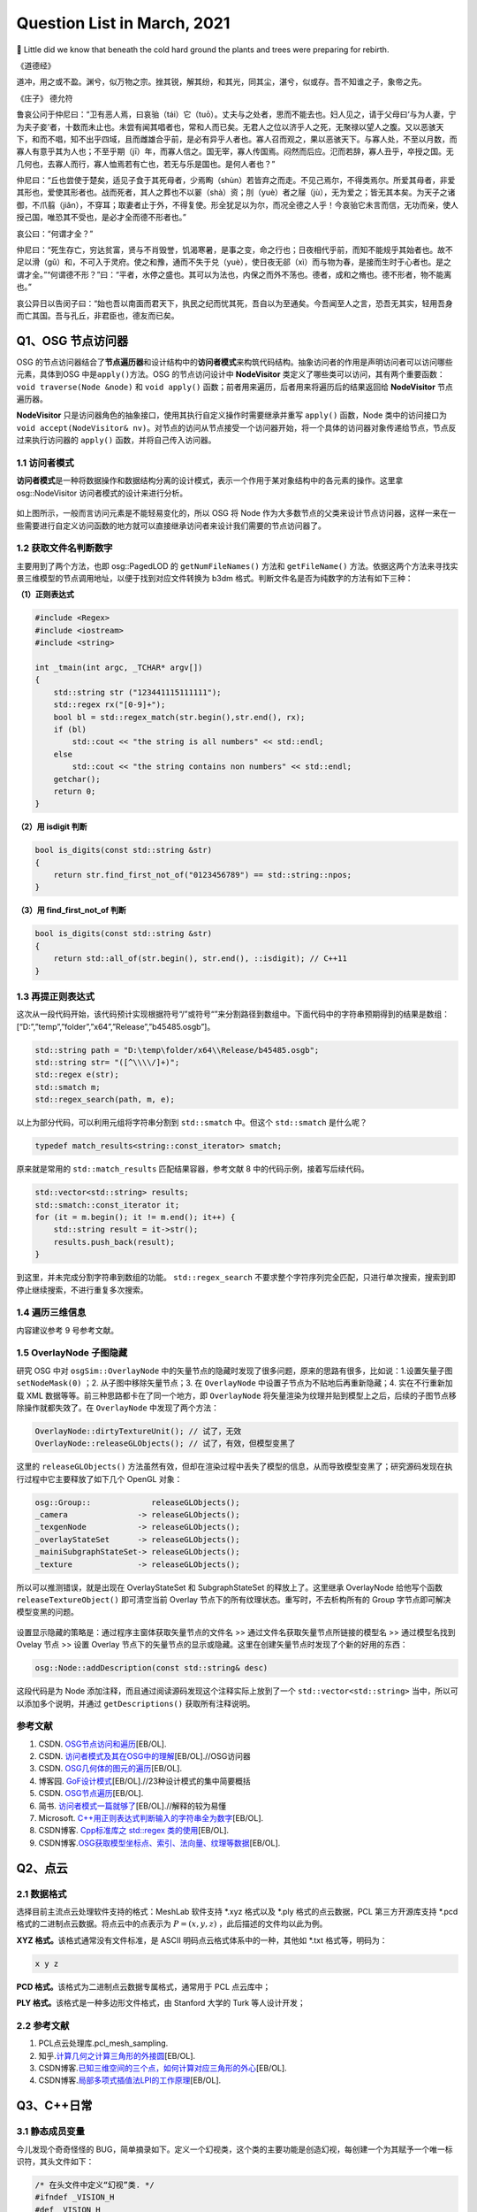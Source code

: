 Question List in March, 2021
============================

🌱 Little did we know that beneath the cold hard ground the plants and
trees were preparing for rebirth.

《道德经》

道冲，用之或不盈。渊兮，似万物之宗。挫其锐，解其纷，和其光，同其尘，湛兮，似或存。吾不知谁之子，象帝之先。

《庄子》 德允符

鲁哀公问于仲尼曰：“卫有恶人焉，曰哀骀（tái）它（tuō）。丈夫与之处者，思而不能去也。妇人见之，请于父母曰‘与为人妻，宁为夫子妾’者，十数而未止也。未尝有闻其唱者也，常和人而已矣。无君人之位以济乎人之死，无聚禄以望人之腹。又以恶骇天下，和而不唱，知不出乎四域，且而雌雄合乎前，是必有异乎人者也。寡人召而观之，果以恶骇天下。与寡人处，不至以月数，而寡人有意乎其为人也；不至乎期（jī）年，而寡人信之。国无宰，寡人传国焉。闷然而后应。氾而若辞，寡人丑乎，卒授之国。无几何也，去寡人而行，寡人恤焉若有亡也，若无与乐是国也。是何人者也？”

仲尼曰：“丘也尝使于楚矣，适见子食于其死母者，少焉眴（shùn）若皆弃之而走。不见己焉尔，不得类焉尔。所爱其母者，非爱其形也，爱使其形者也。战而死者，其人之葬也不以翣（shà）资；刖（yuè）者之屦（jù），无为爱之；皆无其本矣。为天子之诸御，不爪翦（jiǎn），不穿耳；取妻者止于外，不得复使。形全犹足以为尔，而况全德之人乎！今哀骀它未言而信，无功而亲，使人授己国，唯恐其不受也，是必才全而德不形者也。”

哀公曰：“何谓才全？”

仲尼曰：“死生存亡，穷达贫富，贤与不肖毁誉，饥渴寒暑，是事之变，命之行也；日夜相代乎前，而知不能规乎其始者也。故不足以滑（gǔ）和，不可入于灵府。使之和豫，通而不失于兑（yuè），使日夜无郤（xì）而与物为春，是接而生时于心者也。是之谓才全。”“何谓德不形？”曰：“平者，水停之盛也。其可以为法也，内保之而外不荡也。德者，成和之脩也。德不形者，物不能离也。”

哀公异日以告闵子曰：“始也吾以南面而君天下，执民之纪而忧其死，吾自以为至通矣。今吾闻至人之言，恐吾无其实，轻用吾身而亡其国。吾与孔丘，非君臣也，德友而已矣。

Q1、OSG 节点访问器
------------------

OSG
的节点访问器结合了\ **节点遍历器**\ 和设计结构中的\ **访问者模式**\ 来构筑代码结构。抽象访问者的作用是声明访问者可以访问哪些元素，具体到OSG
中是\ ``apply()``\ 方法。OSG 的节点访问设计中 **NodeVisitor**
类定义了哪些类可以访问，其有两个重要函数：\ ``void traverse(Node &node)``
和 ``void apply()`` 函数；前者用来遍历，后者用来将遍历后的结果返回给
**NodeVisitor** 节点遍历器。

**NodeVisitor**
只是访问器角色的抽象接口，使用其执行自定义操作时需要继承并重写
``apply()`` 函数，Node
类中的访问接口为\ ``void accept(NodeVisitor& nv)``\ 。对节点的访问从节点接受一个访问器开始，将一个具体的访问器对象传递给节点，节点反过来执行访问器的
``apply()`` 函数，并将自己传入访问器。

.. _11-访问者模式:

1.1 访问者模式
~~~~~~~~~~~~~~

**访问者模式**\ 是一种将数据操作和数据结构分离的设计模式，表示一个作用于某对象结构中的各元素的操作。这里拿
osg::NodeVisitor 访问者模式的设计来进行分析。

.. figure:: pic/202103/Visitor.png
   :align: center
   :scale: 48

如上图所示，一般而言访问元素是不能轻易变化的，所以 OSG 将 Node
作为大多数节点的父类来设计节点访问器，这样一来在一些需要进行自定义访问函数的地方就可以直接继承访问者来设计我们需要的节点访问器了。

.. _12-获取文件名判断数字:

1.2 获取文件名判断数字
~~~~~~~~~~~~~~~~~~~~~~

主要用到了两个方法，也即 osg::PagedLOD 的 ``getNumFileNames()`` 方法和
``getFileName()``
方法。依据这两个方法来寻找实景三维模型的节点调用地址，以便于找到对应文件转换为
b3dm 格式。判断文件名是否为纯数字的方法有如下三种：

**（1）正则表达式**

.. code:: c++

   #include <Regex>
   #include <iostream>
   #include <string>

   int _tmain(int argc, _TCHAR* argv[])
   {
       std::string str ("123441115111111");
       std::regex rx("[0-9]+");
       bool bl = std::regex_match(str.begin(),str.end(), rx);
       if (bl)
           std::cout << "the string is all numbers" << std::endl;
       else
           std::cout << "the string contains non numbers" << std::endl;
       getchar();
       return 0;
   }

**（2）用 isdigit 判断**

.. code:: c++

   bool is_digits(const std::string &str)
   {
       return str.find_first_not_of("0123456789") == std::string::npos;
   }

**（3）用 find_first_not_of 判断**

.. code:: c++

   bool is_digits(const std::string &str)
   {
       return std::all_of(str.begin(), str.end(), ::isdigit); // C++11
   }

.. _13-再提正则表达式:

1.3 再提正则表达式
~~~~~~~~~~~~~~~~~~

这次从一段代码开始，该代码预计实现根据符号“/”或符号“\”来分割路径到数组中。下面代码中的字符串预期得到的结果是数组：[“D:”,”temp”,”folder”,”x64”,”Release”,”b45485.osgb”]。

.. code:: c++

   std::string path = "D:\temp\folder/x64\\Release/b45485.osgb";
   std::string str= "([^\\\\/]+)";
   std::regex e(str);
   std::smatch m;
   std::regex_search(path, m, e);

以上为部分代码，可以利用元组将字符串分割到 ``std::smatch`` 中。但这个
``std::smatch`` 是什么呢？

.. code:: c++

   typedef match_results<string::const_iterator> smatch;

原来就是常用的 ``std::match_results`` 匹配结果容器，参考文献 8
中的代码示例，接着写后续代码。

.. code:: c++

   std::vector<std::string> results;
   std::smatch::const_iterator it;
   for (it = m.begin(); it != m.end(); it++) {
       std::string result = it->str();
       results.push_back(result);
   }

到这里，并未完成分割字符串到数组的功能。 ``std::regex_search``
不要求整个字符序列完全匹配，只进行单次搜索，搜索到即停止继续搜索，不进行重复多次搜索。

.. _14-遍历三维信息:

1.4 遍历三维信息
~~~~~~~~~~~~~~~~

内容建议参考 9 号参考文献。

.. _15-overlaynode-子图隐藏:

1.5 OverlayNode 子图隐藏
~~~~~~~~~~~~~~~~~~~~~~~~

研究 OSG 中对 ``osgSim::OverlayNode``
中的矢量节点的隐藏时发现了很多问题，原来的思路有很多，比如说：1.设置矢量子图
``setNodeMask(0)`` ；2. 从子图中移除矢量节点；3. 在 ``OverlayNode``
中设置子节点为不贴地后再重新隐藏；4. 实在不行重新加载 XML
数据等等。前三种思路都卡在了同一个地方，即 ``OverlayNode``
将矢量渲染为纹理并贴到模型上之后，后续的子图节点移除操作就都失效了。在
``OverlayNode`` 中发现了两个方法：

.. code:: c++

   OverlayNode::dirtyTextureUnit(); // 试了，无效
   OverlayNode::releaseGLObjects(); // 试了，有效，但模型变黑了

这里的 ``releaseGLObjects()``
方法虽然有效，但却在渲染过程中丢失了模型的信息，从而导致模型变黑了；研究源码发现在执行过程中它主要释放了如下几个
OpenGL 对象：

.. code:: c++

   osg::Group::             releaseGLObjects();
   _camera               -> releaseGLObjects();
   _texgenNode           -> releaseGLObjects();
   _overlayStateSet      -> releaseGLObjects();
   _mainiSubgraphStateSet-> releaseGLObjects();
   _texture              -> releaseGLObjects();

所以可以推测错误，就是出现在 OverlayStateSet 和 SubgraphStateSet
的释放上了。这里继承 OverlayNode 给他写个函数 ``releaseTextureObject()``
即可清空当前 Overlay 节点下的所有纹理状态。重写时，不去析构所有的 Group
字节点即可解决模型变黑的问题。

.. figure:: pic/202103/Node_hidden.png
   :align: center

设置显示隐藏的策略是：通过程序主窗体获取矢量节点的文件名 >>
通过文件名获取矢量节点所链接的模型名 >> 通过模型名找到 Ovelay 节点 >>
设置 Overlay
节点下的矢量节点的显示或隐藏。这里在创建矢量节点时发现了个新的好用的东西：

.. code:: c++

   osg::Node::addDescription(const std::string& desc)

这段代码是为 Node 添加注释，而且通过阅读源码发现这个注释实际上放到了一个
``std::vector<std::string>`` 当中，所以可以添加多个说明，并通过
``getDescriptions()`` 获取所有注释说明。

.. _参考文献-1:

参考文献
~~~~~~~~

1. CSDN.
   `OSG节点访问和遍历 <https://blog.csdn.net/danshiming/article/details/109560162>`__\ [EB/OL].

2. CSDN.
   `访问者模式及其在OSG中的理解 <https://blog.csdn.net/qq_31709249/article/details/87525414>`__\ [EB/OL].//OSG访问器

3. CSDN.
   `OSG几何体的图元的遍历 <https://blog.csdn.net/csxiaoshui/article/details/78193744>`__\ [EB/OL].

4. 博客园.
   `GoF设计模式 <https://www.cnblogs.com/leigepython/p/9996430.html>`__\ [EB/OL].//23种设计模式的集中简要概括

5. CSDN.
   `OSG节点遍历 <https://blog.csdn.net/niu2212035673/article/details/75197843>`__\ [EB/OL].

6. 简书.
   `访问者模式一篇就够了 <https://www.jianshu.com/p/1f1049d0a0f4>`__\ [EB/OL].//解释的较为易懂

7. Microsoft.
   `C++用正则表达式判断输入的字符串全为数字 <https://social.msdn.microsoft.com/Forums/zh-CN/5a76cbca-e074-42bf-9774-1ba371dbbc13/c?forum=visualcpluszhchs>`__\ [EB/OL].

8. CSDN博客. `Cpp标准库之 std::regex
   类的使用 <https://blog.csdn.net/l357630798/article/details/78235307>`__\ [EB/OL].

9. CSDN博客.\ `OSG获取模型坐标点、索引、法向量、纹理等数据 <https://blog.csdn.net/qq_31709249/article/details/94357183>`__\ [EB/OL].

Q2、点云
--------

.. _21-数据格式:

2.1 数据格式
~~~~~~~~~~~~

选择目前主流点云处理软件支持的格式：MeshLab 软件支持 \*.xyz 格式以及
\*.ply 格式的点云数据，PCL 第三方开源库支持 \*.pcd
格式的二进制点云数据。将点云中的点表示为 :math:`P=(x,y,z)`
，此后描述的文件均以此为例。

**XYZ 格式。**\ 该格式通常没有文件标准，是 ASCII
明码点云格式体系中的一种，其他如 \*.txt 格式等，明码为：

.. code:: 

   x y z

**PCD 格式。**\ 该格式为二进制点云数据专属格式，通常用于 PCL 点云库中；

**PLY 格式。**\ 该格式是一种多边形文件格式，由 Stanford 大学的 Turk
等人设计开发；

.. _22-参考文献:

2.2 参考文献
~~~~~~~~~~~~

1. PCL点云处理库.pcl_mesh_sampling.

2. 知乎.\ `计算几何之计算三角形的外接圆 <https://www.zhihu.com/question/37577447>`__\ [EB/OL].

3. CSDN博客.\ `已知三维空间的三个点，如何计算对应三角形的外心 <https://blog.csdn.net/w565066157/article/details/80847227>`__\ [EB/OL].

4. CSDN博客.\ `局部多项式插值法LPI的工作原理 <https://blog.csdn.net/shengmingqijiquan/article/details/52355066>`__\ [EB/OL].

Q3、C++日常
-----------

.. _31-静态成员变量:

3.1 静态成员变量
~~~~~~~~~~~~~~~~

今儿发现个奇奇怪怪的
BUG，简单摘录如下。定义一个幻视类，这个类的主要功能是创造幻视，每创建一个为其赋予一个唯一标识符，其头文件如下：

.. code:: c++

   /* 在头文件中定义“幻视”类. */
   #ifndef _VISION_H
   #def _VISION_H
   class Vision{
   public:
       // 创造一个“幻视”
       void create();
       // 返回幻视的 ID 标识
       int id() { return _index - 1; }
   private:
       // 这是第几个被创建的幻视
       static int _index;
   }
   #endif

其 CPP 文件如下：

.. code:: c

   int Vision::_index = 0;
   void Vision::create(){ _index++; }

如上所示，如果我们程序中创建一个幻视，并输出此次创建的“幻视”的
ID，代码为：

.. code:: c

   Vision v1;
   v1.create();
   printf("Vision %02d", v1.id());

此时，应该输出：Vision 00，然而在不同的编译器中，其可能输出的是：Vision
-01。这是为啥呢，通过调试可以发现，调用 ``create()`` 函数后，CPP
中静态的 ``_index`` 变量已经是 1
了；然而在头文件中返回该值时，这个值为仍然为
0。秉持静态成员变量的域在当前文件的要求，返回该值的函数应该写在 CPP 中：

.. code:: c++

   /*--- Vision.h ---*/
   class Vision{
   public:
       // 创造一个“幻视”
       void create();
       // 返回幻视的 ID 标识
       int id();
   private:
       // 这是第几个被创建的幻视
       static int _index;
   }
   /*--- Vision.cpp ---*/
   int Vision::_index = 0;
   int Vision::id(){ return _index - 1; }
   void Vision::create(){ _index++; }

由此，解决了这个奇奇怪怪的 BUG。

.. _32-pycharm打包exe报错:

3.2 PyCharm打包exe报错
~~~~~~~~~~~~~~~~~~~~~~

提示：NameError: name ‘raw_input’ is not defined.
至于如何解决这个问题，网上有不同的答案，我们通过分析和实验来找到正确的。首先，生成程序要用
``pip`` 工具安装 ``pyinstaller`` 程序包：

.. code:: 

   pip install pyinstaller

安装后，打包程序的命令是：

.. code:: 

   pyinstaller -F -w main.py

这里，\ ``-F`` 指生成单个可执行程序文件，\ ``-w``
是指禁止弹出黑色的命令行窗口。

网上说 ``row_input()`` 函数时 Python 2.X 版本所使用的命令，Python 3.X
版本应该使用 ``input()``
函数；本次用程序进行打包时编译通过，证明版本正确。参考文献 1
的加包也无法根治问题。所以问题出在 pyinstaller 所使用的 Python
版本不对。折腾半天，还是直接换函数好了，服了。

.. figure:: pic/weibo/tieba_emotion_08.png
   :align: center
   :scale: 24

.. _33-gvim打印代码带行号:

3.3 GVIM打印代码带行号
~~~~~~~~~~~~~~~~~~~~~~

.. code:: 

   set printoptions = number:y

.. _34-qt-打包程序:

3.4 Qt 打包程序
~~~~~~~~~~~~~~~

使用 Qt 打包 exe 的过程很简单：1. 拷贝 release 中 exe
文件到新建文件夹中；2. 打开 Qt 5.15.2 窗口跳转到新建文件夹中，输入：

   ``windeployqt test.exe``

由此即可得到 exe 程序的发布集合，如果需要后续执行打包处理，则可使用
Enigma Virtual Box 进行打包；如果后续还需对程序进行加密，则可使用 The
Enigma Protector 执行加密处理。

.. _35-qt-调用其他-exe:

3.5 Qt 调用其他 EXE
~~~~~~~~~~~~~~~~~~~

使用 Qt 调用其他 EXE 程序的操作主要在 ``QProcess``
类中进行，这里有几个关键点暂时没搞明白，可能需要留到清明节之后再予以处理了：

-  在使用 QProcess 调用其他 exe 程序时，指定运行环境在 exe 程序目录下；

-  如何根据 exe 返回的消息动态刷新界面中的控件消息；

.. _参考文献-2:

参考文献
~~~~~~~~

1. CSDN博客.\ `pyinstaller生成exe后无法执行 <https://blog.csdn.net/Mr0Yang/article/details/51714581>`__\ [EB/OL].

2. CSDN博客.\ `让Vim打印到纸上时显示行号 <https://blog.csdn.net/xiliuhu/article/details/6047658>`__\ [EB/OL].

Q4、B3DM
--------

B3DM，\ *Batched 3D Data
Model*\ ，译为批处理三维模型，支持三维模型离线批处理并通过数据流传送到网络客户端进行渲染和交互。B3DM
是由头文件和数据体两部分组成的，使用 glTF 格式存储的二进制文件；其在
glTF 数据格式的基础上添加了属性表信息，每个模型都是一个要素。

.. _41-b3dm-格式剖析:

4.1 B3DM 格式剖析
~~~~~~~~~~~~~~~~~

B3DM 文件由 28 字节的文件头和 :math:`x` 字节的文件体构成；头文件的前 4
个字节为 magic 码，设定为ASCII 字符 “b3dm”；5~8 字节是作为 B3DM
版本号的整形变量，目前为 1；9~12
字节表示包含头文件在内的文件总字节长度，即 :math:`28+x`\ ；13~28
字节分别以 4 字节整形变量存储 Featrue Table、Batch Table 的 JSON
字节长度和二进制文件长度。

.. figure:: pic/202103/b3dm.png
   :align: center

如上图所示，B3DM 格式作为 3DTiles 网络端三维模型存储格式中的一种，共享
3DTiles 的通用头文件和文件体的结构和布局。B3DM
文件体也可存储\ **属性表（\ Feature Table\ ）**\ 和\ **批次表（\ Batch
Table\ ）**\ 信息，属性表一般存储诸如模型位置等的一些必要的渲染属性信息；而批次表的设计理念与
GIS
应用中的文本属性信息十分相似，如模型高度、楼层数等信息统统可以放在批次表
Batch Table 中进行存储。二进制文件的余下部分将以二进制 glTF
的格式进行存储。

Feature Table
^^^^^^^^^^^^^

如本节第一幅图所示，Feature Table 由 JSON Header 和 Binary Body
两部分构成；JSON Header 以 JSON 格式存储了属性表中存储的各个属性，Binary
Body
则以紧凑二进制的形式存储了相关属性的实际数值，使用二进制值的唯一方式是通过
JSON Header 中存储的偏移量寻访相应的数据段。

.. figure:: pic/202103/FeatureTable.png
   :align: center
   :scale: 20

对于所有 3DTiles 格式而言 Feature Table
都是必要的，该属性表存储了一些瓦片中要素绘制的关键几何值数组，这些存储在
Feature Table
中的值包括两种：一是\ **全局属性信息**\ ，比如点云数据的点数、实例模型
I3DM
中几何实例的个数；二是\ **要素属性信息**\ ，比如点云数据中每个点的位置、实例模型中每个实例的位置，这些属性信息均以偏移量的形式存储，使用时需要根据偏移值在二进制文件中寻找对应的数据段。以
``byteOffset`` 所指向的要素属性类型取决于要素的属性，如 ``POSITION``
的语义可以解析为 3 维 ``float`` 数组。

Batch Table
^^^^^^^^^^^

而 Batch Table
则不那么必要了，这里存储的是类似二维地理信息系统中文本属性的信息。批次表
Batch Table
也能够存储诸如瓦片中要素个数一类的全局信息，也可存储相关的要素属性信息；只不过在存储其他要素属性时，由于批次表中存储的信息与应用相关，故而要指定二进制组件的基本类型以及组件容器数组的类型。由类型的比特位数即可计算出二进制体中属性数据所对应的数据段。

.. figure:: pic/202103/componentType.jpg
   :align: center
   :scale: 60

.. figure:: pic/weibo/doge_lv.png
   :align: center
   :scale: 30

B3DM 格式的属性表 Feature Table 存且仅存（）全局属性信息：而其批次表
Batch Table 存储了该批文件中存储的模型要素个数 ``BATCH_LENGTH``
和模型建立在局部坐标系中时坐标系原点的世界坐标 ``RTC_CENTER``\ 。

.. _42-gltf-格式剖析:

4.2 glTF 格式剖析
~~~~~~~~~~~~~~~~~

目前没有太大精力去剖析了，如果需要的话在下个月的记录文件里操作。

.. _参考文献-3:

参考文献
~~~~~~~~

1. CSDN博客.
   `3dTile技术研究-概念详述(7) <https://blog.csdn.net/baidu_38621657/article/details/113822516>`__\ [EB/OL].

2. CSDN博客.
   `3dTile技术研究-概念详述(8) <https://blog.csdn.net/baidu_38621657/article/details/113829390>`__\ [EB/OL].

3. CSDN博客.
   `3dTile技术研究-概念详述(9) <https://blog.csdn.net/baidu_38621657/article/details/113821339>`__\ [EB/OL].

4. GitHub. `Batched 3D
   Model <https://github.com/CesiumGS/3d-tiles/tree/master/specification/TileFormats/Batched3DModel>`__\ [EB/OL].

5. CSDN博客. `3DTile
   的geometricError含义 <https://blog.csdn.net/Rsoftwaretest/article/details/106740269>`__\ [EB/OL].

6. CSDN博客.
   `3DTile中的geometricError和boundingVolume <https://blog.csdn.net/Rsoftwaretest/article/details/107580912>`__\ [EB/OL].

7. Shehzan Mohammed. `3D Tiles
   Overview <https://github.com/CesiumGS/3d-tiles/blob/master/3d-tiles-overview.pdf>`__\ [EB/OL].

Q5、WebGIS 开发环境
-------------------

PostgreSQL+PostGIS 作为后端数据服务提供者，Tomcat
作为后端调试服务器，Geoserver
作为服务提供方进行服务打包并发布。这里参考\ `菜鸟教程 <https://www.runoob.com/postgresql/postgresql-tutorial.html>`__\ 介绍一下
PostgreSQL 以及 PostGIS 的渊源。

PostgreSQL 发源于加州大学伯克利分校计算机系 *Michael Stonebraker*
教授领导的 POSTGRES 项目，该项目始创于 1986 年，并于 1994 年由 *Andrew
Yu* 和 *Jolly Chen* 以 Postgres95 的名字发布于互联网，到 1996 年更名为
PostgreSQL。POSTGRES 是对 Post INGRES 的缩写[21]， 名字中的 INGRES 是 70
年代加州大学伯克利分校研究的早期数据库系统，全称为交互式图形和检索系统
Interactive Graphics and Retrieval
System，这是一套关系型数据库管理系统（Relational Database Management
System，DBMS），在项目搁置后因计算机文件系统的更新等诸多原因无法接续，故而更名为
POSTGRES 继承原有思想进行新世代的关系型数据库开发。

PostGIS 是对象关系型数据库 PostgreSQL 的空间扩展，其开源项目由
Refractions Research 公司启动，旨在建立一套开源的空间数据库技术。PostGIS
通过向 PostgreSQL
中添加对\ **空间数据类型**\ 、\ **空间索引**\ 和\ **空间函数**\ 等的支持，将
PostgreSQL 数据库管理系统转换为\ **空间数据库**\ 。PostGIS 自动继承了
PostgreSQL的"**企业级**"特性以及开放源代码的标准。PostGIS 作为
PostgreSQL 的一个插件将PostgreSQL变成了一个强大的空间数据库。

-  Linq2DB 是做什么用的；

-  PostGIS 是怎么做查询分析的；

-  如何开放 IIS 端口号；

-  如何用 asp.net 发布空间查询服务；

-  什么是 ContentType 以及怎样设置它；

-  LINQ 与 C# 的反射机制及其应用场景；

-  后缀名 .asmx 和 .asax 代表什么；

-  由 PostgreSQL 表生成 C# 实体类。

针对上面提出来的一些设想和知识点，展开后续研究，并将学习和开发工作完整的记录如下。

.. _51-orm-of-postgresql:

5.1 ORM of PostgreSQL
~~~~~~~~~~~~~~~~~~~~~

ORM，Object Relational
Mapping，翻译为对象关系映射，用于实现面向对象编程语言里不同类型系统的数据之间的转换，实际上是通过实例对象的语法完成关系型数据库的操作的技术。针对应用程序的数据操作，直接编写原生
SQL 语句会存在两方面的问题：

1. **SQL 语句的执行效率**\ ：应用开发程序员需要耗费一大部分精力去优化
   SQL 语句；

2. **数据库迁移**\ ：针对 MySQL 开发的 SQL 语句无法直接应用到 Oracle
   数据库上，一旦需要迁移数据库，便需要考虑跨平台问题。

这两个问题出现的原因在于，面向对象是从软件工程基本原则（如耦合、聚合、封装）的基础上发展起来的，而关系数据库则是从数学理论发展而来的，两套理论存在显著的区别。对象关系映射技术正是为了解决这个不匹配的现象而存在的。目前的常见
OMR 产品有 Entity Framework、Link to SQL、Active Record、OpenRecord
等，在以上厚重的 OMR 之后又继续兴起了 Dapper、Massive、PetaPoco 等微 ORM
产品，而目前在 C# 语言中应用最为广泛的是 LINQ 数据访问库 LINQ to
DB，也即 Linq2DB。

Linq2DB 与 T4 模板
^^^^^^^^^^^^^^^^^^

重量级实体框架 Entity Framework 包括三种类型：Data First、Model
First、Code First；而相对于 EF 这种重量级的自动框架，Linq2DB 是取其 Data
First 类型（从数据库到Mode）的轻量级半自动 ORM 框架，该类库目前仅支持 C#
语言。

T4 模版是 VS 自带的一个自定义工具，在 VS 中
[新建]\ :math:`\rightarrow`\ [文本模版] 即可创建 \*.tt 或 \*.ttinclude
格式的 T4 模板，该模版是在代码编译前的运行的，也就是说工程编译前就会运行
T4 模版连接数据库并根据数据库的内部自动生成一个和数据库对应的实体类。

若想在程序中使用 T4 模板，可以在引用上右键，点击 [管理 NuGet 包]，搜索
Linq2DB.T4Template，从而在当前工程中添加模板库；模板库添加完成后的具体使用可以参考文献
7。程序包提供的方法很简单：

1. 从添加到工程的 LinqToDB.Templates 文件夹中复制符合工程要求的
   CopyMe.PostgreSQL.tt.txt 到指定目录，并将文件名更改为自定义的
   xxx.tt；

2. 双击打开 xxx.tt 文件，更改其配置信息诸如 NamespaceName
   命名空间、LoadPostgreSQLMetadata
   函数设定数据库的链接字符串等等，其他配置信息可依据参考文献 7
   对应更改；

3. 右键 xxx.tt 文件，点击 “Run Custom Tool” 即可编译 T4
   文件生成对应的实体类。

但是在实际操作时遇到了 BUG，提示“无法找到
System.Runtime.Com;ilerServices.Unsate”，这个问题其实是工程中没有添加对应包的
NuGet
引用或者程序使用的包的版本不正确所引起的，解决策略就是添加对应的引用包，并使用
``gacutil`` 命令将工程引用位置的程序集 dll
添加到工程缓存，重启后再次编译即可。

.. code:: 

   错误描述：System.IO.FileNotFoundException: Could not load file or assembly 'System.Runtime.CompilerServices.Unsafe, Version=4.0.4.1, Culture=neutral, PublicKeyToken=b03f5f7f11d50a3a' or one of its dependencies. 系统找不到指定的文件。
   依赖版本：4.0.4.1-->4.5.3
   修复命令：gacutil /i System.Runtime.CompilerServices.Unsafe.dll

   错误描述: System.IO.FileNotFoundException: Could not load file or assembly 'System.Numerics.Vectors, Version=4.1.4.0, Culture=neutral, PublicKeyToken=b03f5f7f11d50a3a' or one of its dependencies. 系统找不到指定的文件。
   依赖版本：4.1.4.0-->4.5.0
   修复命令：gacutil /i System.Numerics.Vectors.dll

EntitysCodeGenerate
^^^^^^^^^^^^^^^^^^^

从数据库中生成表对应的 VB/C# 实体代码，可实现数据库列和 VB/C#
代码类型的映射、实体命名空间、代码个性化注释、是否生成对应的数据库操作等。同时通过实体可实现简单数据库添加、修改、删除、查询等操作，对添加和修改提供一个统一的保存操作（即实体会根据主键或实体条件值自动判断是更新还是插入）。

.. figure:: pic/202103/EntitysCodeGenerate.png
   :align: center
   :scale: 60

该工具属于程序员自己实现的简易 OMR 数据实体转换工具，支持 Oracle、SQL
Server、Access、MySQL、Sybase、SQLite、DB2、OleDb、PostgreSQL、DM（达梦）以及PowerDesigner
等数据库。

.. _52-postgis-空间查询:

5.2 PostGIS 空间查询
~~~~~~~~~~~~~~~~~~~~

使用 Linq2DB 对 PostGIS 进行空间查询时需要在 C# 中为工程安装
LinqToDBPostGisNTS 包，这个包是有适用性的所以目前不大能用了；C# 的
Linq2DB 库本身已经涵盖了对 PostGIS 的扩展。空间查询可以参考 PostGIS
数据库中的 SQL 语句和 LING to DB 中 PostGIS
拓展的示例代码进行自定义化的功能定制。比如传入空间框选多边形的坐标，要求分类统计该区域覆盖的楼宇的属性信息时，可以参考如下代码片段：

PostGIS SQL
^^^^^^^^^^^

.. code:: sql

   SELECT ST_Union(ST_Clip(rast,geom)) AS rast
   FROM staging.tmean_19
   CROSS JOIN
   ST_MakeEnvelope(3.87,73.67,53.55,135.05,4326) As geom
   WHERE ST_Intersects(rast,geom) AND month=1;

LinqToDBPostGisNTS 
^^^^^^^^^^^^^^^^^^

.. code:: c#

   using LinqToDBPostGisNetTopologySuite
   using (var db = new PostGisTestDataConnection()) {
       NetTopologySuite.Geometries.Point point = new Point(
           new Coordinate(1492853, 6895498)) { SRID = 3857 };
       var dms = db.Select(() => GeometryOutput.STAsLatLonText(point));
       var nearestCity = db.Cities
           .OrderBy(c => c.Geometry.STDistance(point))
           .FirstOrDefault();
       var selected = db.Polygons
           .Where(p => p.Geometry.STArea() > 150.0)
           .OrderBy(p => p.Geometry.STDistance(point))
           .ToList();
       var stats = db.Polygons
           .Select(c => new {
                    Id = c.Id,
                    Name = c.Name,
                    Area = c.Geometry.STArea(),
                    Distance = c.Geometry.STDistance(point),
                    NumPoints = c.Geometry.STNPoints(),
                    Srid = c.Geometry.STSrId(),
                    Wkt = c.Geometry.STAsText(),
                })
           .ToList();
   }

Result
^^^^^^

根据上面两端代码，PostGIS 查询指定范围数据的 SQL 代码可以借助
LinqToDBPostGisNTS 包来改造为 LING to DB 代码。即：

.. code:: c#

   using (var db = myContext.GetDBConnection()){
       Coordinate2D[][] coords = rectangle(xmin, ymin, xmax, ymax);
       PostgisPolygon polygon = new PostgisPolygon(coords);
       var intersections = db.Buidings.Where(
           p => p.Geom.StIntersects(polygon) // C# Lambda 表达式表达几何求交函数
       ).ToList();
   }

Note SRID!
^^^^^^^^^^

当导入 PostgreSQL 数据库中矢量指定了 SRID 空间参考时，用
``new PostgisPolygon`` 创建多边形时必须指定其空间坐标参考，否则会报错说
Npgsql 语句错误。修改后的代码为：

.. code:: c#

   PostgisPolygon polygon = new PostgisPolygon(coords) {SRID = 32650 };

那么这次这个问题是如何解决的呢？在 PostgreSQL 数据库中执行如下 SQL
查询：

.. code:: sql

   SELECT * FROM public."DLGX"
   WHERE ST_Intersects(
       geom, ST_GeomFromText('Polygon(x1 y1, x2 y2, x3 y3, x4 y4, x1 y1)', 32650)
   )/* x1 y1 等数为实际的 double 数而并非变量，这里是为了简化显示 */

发现数据库成功找出了代码，所以猜测问题可能出现在这最后的数字 32650
身上，经测试果然是。这里用到了一个很重要的 LING to DB 关于 PostGIS
拓展的使用参考[9-10]，收纳到本章节的参考文献中。

.. _53-c-日常:

5.3 C# 日常
~~~~~~~~~~~

Web Service 返回 JSON
^^^^^^^^^^^^^^^^^^^^^

Web Service 也叫 XML Web Service，是一种轻量级的独立的 Internet
通讯技术，通过 SOAP 在 Web 上提供软件服务，使用 WSDL
进行文件说明，并通过 UDDI 进行注册。

|  XML，Extensibale Markup Langage，拓展型可标记语言；
|  SOAP，Simple Object Acess Protocal，简单对象存取协议；
|  WSDL，Web Services Description Language，网络服务描述语言；
|  UDDI，Universal Description Discovery and
  Integration，通用描述、发现与集成服务。

目前的网络服务中一般要求返回的对象都是 JSON 字符串，而 WebService
默认返回的是 XML
格式的数据，对于现在的工程来说显然不能满足需求，所以在返回 JSON
字符串时，一般不会直接返回 string 类型，而是通过 Context
来实现相关内容，如下：

.. code:: c#

   [WebMethod]
   public void HelloWorld(){ 
       string str= "Hello World"; 
       Context.Response.Write(str);
       Context.Response.End();
   }
   // Context.Response.Write(JsonConvert.SerializeObject(message)); 具有同等效果

拓展名 \*.asmx 是 Web Service 服务程序的后缀名，\*.asmx 和 \*.aspx 都是
ASP.NET 应用程序的文本文件。ASPX 文件是 ASP.NET 的动态页，而另外一个文件
\*.asax 是全局文件，存储一些网络配置信息。

Global.asax 文件被配置为任何直接 HTTP
请求都被自动拒绝，所以用户不能下载或查看其内容。ASP.NET
页面框架能够自动识别出对Global.asax 文件所做的任何更改。在 Global.asax
被更改后ASP.NET
页面框架会重新启动应用程序，包括关闭所有的浏览器会话，去除所有状态信息，并重新启动应用程序域。

LINQ 与查询优化
^^^^^^^^^^^^^^^

LINQ 全称为 Language Integrated Query，译即\ **语言集成查询**\ ，该 API
可以使用统一的方式编写各种查询，如 XML、对象集合、SQL Server
数据库等；LINQ 是微软于 2007 年随 .NET Framework 3.5
发布的技术，当前可支持 C# 以及Visual Basic .NET 语言。

从语法风格上说，LINQ
可以分为（a.）\ **SQL风格**\ 以及（b.）\ **函数风格**\ 两种，这两种风格实现的效果是相同的，只不过函数风格使用的函数是
Lambda 表达式，如下面的两段代码：

.. code:: c#

   /* SQL 风格的 LINQ to Object 用法. */
   var list = from user in users
              where user.Name.Contains("Wang")
              select user.Id;
   /* 等同效果的函数风格代码. */
   var list = users
              .Where(u => u.Name.Contains("Wang"))
              .Select(u => u.id);

如下图所示，集合基于
``ICollection``\ 、\ ``IList``\ 、\ ``IDictionary``\ 、\ ``IEnuerable``
接口及其泛型版本，例如 ``IEnuerable<T>``\ ；集合都直接或间接的派生自
``IEnumerable``\ 接口。

.. figure:: pic/202103/SetInterface.png
   :align: center
   :scale: 18

LINQ 查询结果会根据 C# 的集合接口放到对应的集合中。LINQ
的分组查询是非常具有代表性的一种查询机制，该查询通过两层循环来得到分组以及分组中的项，其示例代码如下：

.. code:: c#

   /* 分组查询的代码实例. */
   var query = persons.Where(person => person.Name.Length > 2)
               .Select(person => person.Name.ToLower())
               .GroupBy(name => name.Substring(1, 1));
   /* 通过两层循环得到分组查询结果. */
   foreach(var g in query){
       Console.WriteLine(g.Key);   // 外层循环得到分组
       foreach(var item in g){
           Console.WriteLine(item);// 内层循环得到分组中的项
       }
   }// 注意 PostGIS 拓展 St_Intersections 求交后要加一个 AsEnumerable() 函数转换为可操作的分组

关于 LINQ
的更多操作可参考相关文献[13-17]，这里不做进一步展开。下面讲一讲针对不同表、不同字段的查询优化思路；多表、多字段查询时，目前的考量是每个表和每个字段都写一段代码，原始表可能为：

.. code:: c#

   /* 数据表及其相关字段. */
   [Table(Schema="public", Name="city_road")]
   public partial class CityRoad {
       [Column("gid"),         Nullable] public int      Gid       { get; set;}
       [Column("shape_lengh"), Nullable] public decimal? ShapeLeng { get; set;}
       [Column("name"),        Nullable] public string   Name      { get; set;}
       [Column("status"),      Nullable] public string   Status    { get; set;}
   }
   [Table(Schema="public", Name="area_road")]
   public partial class AreaRoad {
       [Column("gid"),         Nullable] public int      Gid       { get; set;}
       [Column("shape_lengh"), Nullable] public decimal? ShapeLeng { get; set;}
       [Column("name"),        Nullable] public string   Name      { get; set;}
       [Column("status"),      Nullable] public string   Status    { get; set;}
   }

   /* 数据库链接操作类. */
   public class PostGISDataConnection : DataConnection
   {
       public PostGISDataConnection(string providerName, string connecString):
       base(providerName, connecString){}
       public ITable<CityRoad> City { get { return GetTable<CityRoad>(); }}
       public ITable<AreaRoad> Area { get { return GetTable<AreaRoad>(); }}
   }

   /* 执行数据库链接的操作. */
   public class DataContext
   {
       public PostGISDataConnection GetConnection(){
           var str = ConfigurationManager.ConnectionStrings("postgistest");
           return new PostGisDataConnection(str.ProviderName, str.ConnectionString)
       }
   }

对于这两个表来说，用它进行查询可能需要执行的操作为：

.. code:: c#

   DataContext context = new DataContext();
   using(var db = context.GetConnection()){
       if(table.Equals("市级路网")){
           var sects = db.City.Where(p=>p.Geom.STIntersetions(polygon)).AsEnumerable();
           if (field.Equals("路名")){
               var groups = sects.GroupBy(g => g.Name);
               foreach(var item in groups){
                   string key = item.Key;
                   double length = Convert.ToDouble(item.Sum(t => t.ShapeLength));
               }
           }
           if (field.Equals("使用状态")){
               var groups = sects.GroupBy(g => g.Status);
               foreach(var item in groups){
                   string key = item.Key;
                   double length = Convert.ToDouble(item.Sum(t => t.ShapeLength));
               }
           }
       }
       if(table.Equals("城区路网")){
           var sects = db.Area.Where(p=>p.Geom.STIntersetions(polygon)).AsEnumerable();
           if (field.Equals("路名")){
               var groups = sects.GroupBy(g => g.Name);
               foreach(var item in groups){
                   string key = item.Key;
                   double length = Convert.ToDouble(item.Sum(t => t.ShapeLength));
               }
           }
           if (field.Equals("使用状态")){
               var groups = sects.GroupBy(g => g.Status);
               foreach(var item in groups){
                   string key = item.Key;
                   double length = Convert.ToDouble(item.Sum(t => t.ShapeLength));
               }
           }
       }    
   }

显而易见，这个东西很复杂。为了进一步优化查询语句，本来设想通过 C#
的反射机制来使用，但显然反射并不能得到对象实例。我们需要综合使用 C#
语言的继承来优化以上重复代码的使用。

首先，为所有的数据表添加一个公共的父类。所有的数据表都继承自该父类，那么在进行查询时就可以将所有的表都用父类来表示，而被传递的表本身具有子类的实例。

.. code:: c#

   /* 父类表. */
   public class ParentTable{
       /* 定义需要查询的公共属性. */
       private string[] Fields = new string[2]{
           "1,name,路名",
           "2,status,使用状态"
       };
       /* 根据字符串获取相应的属性. */
       private int getFieldID(string field){
           for (int i = 0; i < Fields.GetLength(0); i++){
               string[] info = Fields[i].Split(',');
               if (field.Equals(info[1], StringComparison.OrdinalIgnoreCase) ||
                   field.Equals(info[2])){
                   return Convert.ToInt16(info[0]);
               }
           }
       }
   }
   /* 子类表. */
   public partial class CityRoad : ParentTable {}
   public partial class AreaRoad : ParentTable {}

那么可以将 DataConnection 类重新改写为：

.. code:: c#

   /* 数据库链接操作类. */
   public class PostGISDataConnection : DataConnection
   {
       public PostGISDataConnection(string providerName, string connecString):
       base(providerName, connecString){}
       
       /* 定义数据表. */
       private string[] TableNames = new string[2]{
           "1,City,市级路网",
           "2,Area,城区路网"
       };
       /* 根据字符串获取相应的数据表. */
       private int getTableID(string table){
           for (int i = 0; i < TableNames.GetLength(0); i++){
               string[] info = TableNames[i].Split(',');
               if (table.Equals(info[1], StringComparison.OrdinalIgnoreCase) ||
                   table.Equals(info[2])){
                   return Convert.ToInt16(info[0]);
               }
           }
       }
       /* 获取数据表. */
       public findTableByName(string table){
           switch(getTableID(table)){
               case 1 : return City;
               case 2 : return Area;
               default: return null;
           }
       }
       /* 声明市级、城区路网. */
       public ITable<CityRoad> City { get { return GetTable<CityRoad>(); }}
       public ITable<AreaRoad> Area { get { return GetTable<AreaRoad>(); }}
   }

这里命名一条 Object 公理： **C# 中所有的对象都可以看做是
Object**\ 。这条公理是改进 LINQ
查询的前提条件。改进后可以将查询代码写成如下形式：

.. code:: c#

   DataContext context = new DataContext();
   using(var db = context.GetConnection()){   
       var sects = db.findTableByName(table).
           Where(p=>p.Geom.STIntersetions(polygon)).AsEnumerable();
       var groups = sects.GroupBy(g => g.getFieldByName(field));
       foreach(var item in groups){
           string key = item.Key;
           double length = Convert.ToDouble(item.Sum(t => t.ShapeLength));
       }    
   }

C# 反射
^^^^^^^

C#
中的反射可以实现从对象的外部来了解对象（或程序集）内部结构的功能，哪怕不知道这个对象（或程序集）是什么，另外
.NET 中的反射还可以动态创建出对象并执行它其中的方法。反射是 .NET
中重要的机制，通过反射，可以在运行时获得程序或程序集中每一个类型（包括类、结构、委托、接口和枚举等）的成员和成员的信息。另外还可以直接创建对象，即使这个对象的类型在编译时还不知道。反射的用途如下：

1. 使用 Assembly
   定义和加载程序集，以及从此程序集中查找类型并创建该类型的实例。

2. 使用 Module
   了解包含模块的程序集以及模块中的类等，还可获取在模块上定义的所有全局方法。

3. 使用 ConstructorInfo
   了解构造函数的名称、参数、访问修饰符和实现详细信息等。

4. 使用 MethodInfo
   了解方法的名称、返回类型、参数、访问修饰符和实现详细信息等。

5. 使用 FiedInfo
   了解字段的名称、访问修饰符和实现详细信息（如static）等，并获取或设置字段值。

6. 使用 EventInfo
   了解事件的名称、自定义属性、声明类型和反射类型等，添加或移除事件处理程序。

7. 使用 PropertyInfo
   了解属性的名称、数据类型、声明类型、反射类型和只读状态等，获取或设置属性值。

8. 使用 ParameterInfo
   了解参数的名称、数据类型、是输入参数还是输出参数等。

以上内容可以参考相关文献[19]。

开放 IIS 端口
^^^^^^^^^^^^^

内网服务器如果要建立两个以上的网站，可给每个站指定不同的端口，用同一个IP，一般本机测试正常，而其他电脑无法打开，原因是
Windows 默认没有开放相应端口。开放相应端口的设置如下：

1. 开始 :math:`\rightarrow` 控制面板 :math:`\rightarrow` Windows
   防火墙；

2. 高级设置 :math:`\rightarrow` 弹出窗口左边栏 :math:`\rightarrow`
   入站规则；

3. 弹出界面的右边栏 :math:`\rightarrow` 新建规则；

4. 在弹出的窗口依次选择：端口 :math:`\rightarrow` TCP以及特定本地端口
   :math:`\rightarrow` 填入要开放的端口号 :math:`\rightarrow`
   选中允许连接 :math:`\rightarrow` 选中所有选项 :math:`\rightarrow`
   填入端口链接标识 :math:`\rightarrow` 完成。

通过以上操作即可在局域网中开放相应的端口。

Content Type
^^^^^^^^^^^^

Content-Type 即 Internet Media Type，译为互联网媒体类型，也叫做
MIME（Multipurpose Internet Mail Extensions）
类型。在互联网中有成百上千中不同的数据类型，HTTP在传输数据对象时会为他们打上称为
MIME的数据格式标签，用于区分数据类型。最初 MIME
是用于电子邮件系统的，后来 HTTP 也采用了这一方案。

在 HTTP 协议消息头中，使用 Content-Type
来表示请求和响应中的媒体类型信息。它用来告诉服务端如何处理请求的数据，以及告诉客户端（一般是浏览器）如何解析响应的数据，比如显示图片，解析并展示
HTML 等等。Content-Type 的格式如下：

``Content-Type：type/subtype;parameter``

说明如下：

1. | ``type``\ ：主类型，任意的字符串，如 text，如果是 \* 号代表所有；
   | ``subtype``\ ：子类型，任意的字符串，如 html，如果是 \*
     号代表所有，用“/”与主类型隔开；
   | ``parameter``\ ：可选参数，如 charset，boundary 等。

2. | 例如：
   | ``Content-Type: text/html;``
   | ``Content-Type: application/json;charset:utf-8;``

特殊的 Content Type 如 ``application/x-www-form-urlencoded`` 会将参数以
``key1=val1&key2=val2`` 的方式由 HTTP
进行组织并放到请求实体里。注意如果是中文或特殊字符如“\ ``/``\ ”、“\ ``,``\ ”、“\ ``:``\ ”等会自动进行
URL 转码。该类型不支持文件，一般用于表单提交。

.. _参考文献-4:

参考文献
~~~~~~~~

1.  CSDN博客. `PostgreSQL
    代码生成工具选择 <https://blog.csdn.net/doris_d/article/details/46802867>`__\ [EB/OL].

2.  百度百科.
    `对象关系映射 <https://baike.baidu.com/item/%E5%AF%B9%E8%B1%A1%E5%85%B3%E7%B3%BB%E6%98%A0%E5%B0%84>`__\ [EB/OL].

3.  阮一峰. `ORM
    实例教程 <http://www.ruanyifeng.com/blog/2019/02/orm-tutorial.html>`__\ [EB/OL].

4.  开源博客.
    `实体对象辨析(POCO、Entity、Model、DTO、BO、DO、PO) <https://my.oschina.net/gAKey/blog/1647727>`__\ [EB/OL].

5.  CSDN博客.
    `linq2db与T4模版 <https://blog.csdn.net/Backspace110/article/details/86734017>`__\ [EB/OL].

6.  简书. `基于PostGIS的高级应用（4）--
    空间查询 <https://www.jianshu.com/p/2e365b5e0fb9>`__\ [EB/OL].

7.  LINQtoDB. `T4
    Models <https://linq2db.github.io/articles/T4.html>`__\ [EB/OL].

8.  CSDN博客. `PostGIS
    查询指定范围的数据 <https://blog.csdn.net/theonegis/article/details/55211846>`__\ [EB/OL].

9.  Github. `Linq2db PostGIS
    Extensions <https://github.com/apdevelop/linq2db-postgis-extensions>`__\ [EB/OL].

10. Npgsql. `Spatial Mapping with
    NetTopologySuite <https://www.npgsql.org/efcore/mapping/nts.html>`__\ [EB/OL].

11. CSDN博客.
    `WebService返回文本JSON数据格式 <https://blog.csdn.net/milijiangjun/article/details/80618169>`__\ [EB/OL].

12. CSDN博客.
    `C#中使用反射将字符串转换为类 <https://blog.csdn.net/l17768346260/article/details/104139577>`__\ [EB/OL].

13. 知乎. `[C#.NET
    拾遗补漏]08：强大的LINQ <https://zhuanlan.zhihu.com/p/263408354>`__\ [EB/OL].

14. CSDN博客. `LINQ to
    SQL语句 <https://blog.csdn.net/weixin_30379973/article/details/95834540>`__\ [EB/OL].

15. CSDN博客.
    `LINQ语句 <https://blog.csdn.net/zmh458/article/details/78935181>`__\ [EB/OL].

16. 百度文库.
    `Lambda表达式与LINQ <https://wenku.baidu.com/view/1bce986ec8d376eeafaa318b.html?fr=search-income2&fixfr=84pnCOU0yQnjE3m3m6yhHg%3D%3D>`__\ [EB/OL].

17. 知乎.
    `LINQ，从IQueryable说起 <https://zhuanlan.zhihu.com/p/47776558>`__\ [EB/OL].

18. CSDN博客.\ `Windows server
    2008系统，IIS7.0设置开放端口 <https://blog.csdn.net/zhaohongx/article/details/37722333>`__\ [EB/OL].

19. 博客园.\ `详解C#中的反射 <https://www.cnblogs.com/Stephenchao/p/4481995.html>`__\ [EB/OL].

20. 简书. `Content-Type
    详解 <https://www.jianshu.com/p/de5845b4c095>`__\ [EB/OL].

21. M. Stonebraker and L. Rowe. “\ `The design of
    POSTGRES <http://db.cs.berkeley.edu/papers/ERL-M85-95.pdf>`__\ ”.[J]
    ACM-SIGMOD Conference on Management of Data, May 1986.
